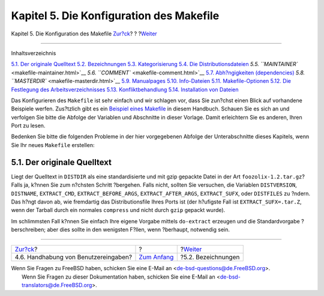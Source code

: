 =========================================
Kapitel 5. Die Konfiguration des Makefile
=========================================

.. raw:: html

   <div class="navheader">

Kapitel 5. Die Konfiguration des Makefile
`Zur?ck <slow-user-input.html>`__?
?
?\ `Weiter <makefile-naming.html>`__

--------------

.. raw:: html

   </div>

.. raw:: html

   <div class="chapter">

.. raw:: html

   <div class="titlepage" xmlns="">

.. raw:: html

   <div>

.. raw:: html

   <div>

.. raw:: html

   </div>

.. raw:: html

   </div>

.. raw:: html

   </div>

.. raw:: html

   <div class="toc">

.. raw:: html

   <div class="toc-title">

Inhaltsverzeichnis

.. raw:: html

   </div>

`5.1. Der originale Quelltext <makefile.html#makefile-source>`__
`5.2. Bezeichnungen <makefile-naming.html>`__
`5.3. Kategorisierung <makefile-categories.html>`__
`5.4. Die Distributionsdateien <makefile-distfiles.html>`__
`5.5. ``MAINTAINER`` <makefile-maintainer.html>`__
`5.6. ``COMMENT`` <makefile-comment.html>`__
`5.7. Abh?ngigkeiten (dependencies) <makefile-depend.html>`__
`5.8. ``MASTERDIR`` <makefile-masterdir.html>`__
`5.9. Manualpages <makefile-manpages.html>`__
`5.10. Info-Dateien <makefile-info.html>`__
`5.11. Makefile-Optionen <makefile-options.html>`__
`5.12. Die Festlegung des
Arbeitsverzeichnisses <makefile-wrkdir.html>`__
`5.13. Konfliktbehandlung <conflicts.html>`__
`5.14. Installation von Dateien <install.html>`__

.. raw:: html

   </div>

Das Konfigurieren des ``Makefile`` ist sehr einfach und wir schlagen
vor, dass Sie zun?chst einen Blick auf vorhandene Beispiele werfen.
Zus?tzlich gibt es ein `Beispiel eines
Makefile <porting-samplem.html>`__ in diesem Handbuch. Schauen Sie es
sich an und verfolgen Sie bitte die Abfolge der Variablen und Abschnitte
in dieser Vorlage. Damit erleichtern Sie es anderen, Ihren Port zu
lesen.

Bedenken Sie bitte die folgenden Probleme in der hier vorgegebenen
Abfolge der Unterabschnitte dieses Kapitels, wenn Sie Ihr neues
``Makefile`` erstellen:

.. raw:: html

   <div class="sect1">

.. raw:: html

   <div class="titlepage" xmlns="">

.. raw:: html

   <div>

.. raw:: html

   <div>

5.1. Der originale Quelltext
----------------------------

.. raw:: html

   </div>

.. raw:: html

   </div>

.. raw:: html

   </div>

Liegt der Quelltext in ``DISTDIR`` als eine standardisierte und mit gzip
gepackte Datei in der Art ``foozolix-1.2.tar.gz``? Falls ja, k?nnen Sie
zum n?chsten Schritt ?bergehen. Falls nicht, sollten Sie versuchen, die
Variablen ``DISTVERSION``, ``DISTNAME``, ``EXTRACT_CMD``,
``EXTRACT_BEFORE_ARGS``, ``EXTRACT_AFTER_ARGS``, ``EXTRACT_SUFX``, oder
``DISTFILES`` zu ?ndern. Das h?ngt davon ab, wie fremdartig das
Distributionsfile Ihres Ports ist (der h?ufigste Fall ist
``EXTRACT_SUFX=.tar.Z``, wenn der Tarball durch ein normales
``compress`` und nicht durch ``gzip`` gepackt wurde).

Im schlimmsten Fall k?nnen Sie einfach Ihre eigene Vorgabe mittels
``do-extract`` erzeugen und die Standardvorgabe ?berschreiben; aber dies
sollte in den wenigsten F?llen, wenn ?berhaupt, notwendig sein.

.. raw:: html

   </div>

.. raw:: html

   </div>

.. raw:: html

   <div class="navfooter">

--------------

+-----------------------------------------+-------------------------------+----------------------------------------+
| `Zur?ck <slow-user-input.html>`__?      | ?                             | ?\ `Weiter <makefile-naming.html>`__   |
+-----------------------------------------+-------------------------------+----------------------------------------+
| 4.6. Handhabung von Benutzereingaben?   | `Zum Anfang <index.html>`__   | ?5.2. Bezeichnungen                    |
+-----------------------------------------+-------------------------------+----------------------------------------+

.. raw:: html

   </div>

| Wenn Sie Fragen zu FreeBSD haben, schicken Sie eine E-Mail an
  <de-bsd-questions@de.FreeBSD.org\ >.
|  Wenn Sie Fragen zu dieser Dokumentation haben, schicken Sie eine
  E-Mail an <de-bsd-translators@de.FreeBSD.org\ >.
